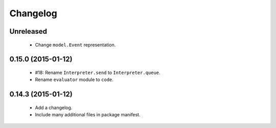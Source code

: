Changelog
=========

Unreleased
----------

 - Change ``model.Event`` representation.

0.15.0 (2015-01-12)
-------------------

 - #18: Rename ``Interpreter.send`` to ``Interpreter.queue``.
 - Rename ``evaluator`` module to ``code``.

0.14.3 (2015-01-12)
-------------------

 - Add a changelog.
 - Include many additional files in package manifest.
